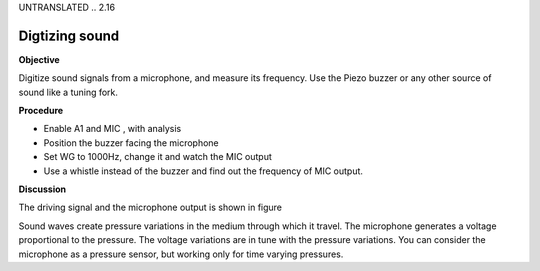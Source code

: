 UNTRANSLATED
.. 2.16

Digtizing sound
===============

**Objective**

Digitize sound signals from a microphone, and measure its frequency. Use
the Piezo buzzer or any other source of sound like a tuning fork.

**Procedure**

.. image:: schematics/sound-capture.svg
	   :width: 300px

-  Enable A1 and MIC , with analysis
-  Position the buzzer facing the microphone
-  Set WG to 1000Hz, change it and watch the MIC output
-  Use a whistle instead of the buzzer and find out the frequency of MIC
   output.

**Discussion**

The driving signal and the microphone output is shown in figure

Sound waves create pressure variations in the medium through which it
travel. The microphone generates a voltage proportional to the pressure.
The voltage variations are in tune with the pressure variations. You can
consider the microphone as a pressure sensor, but working only for time
varying pressures.
